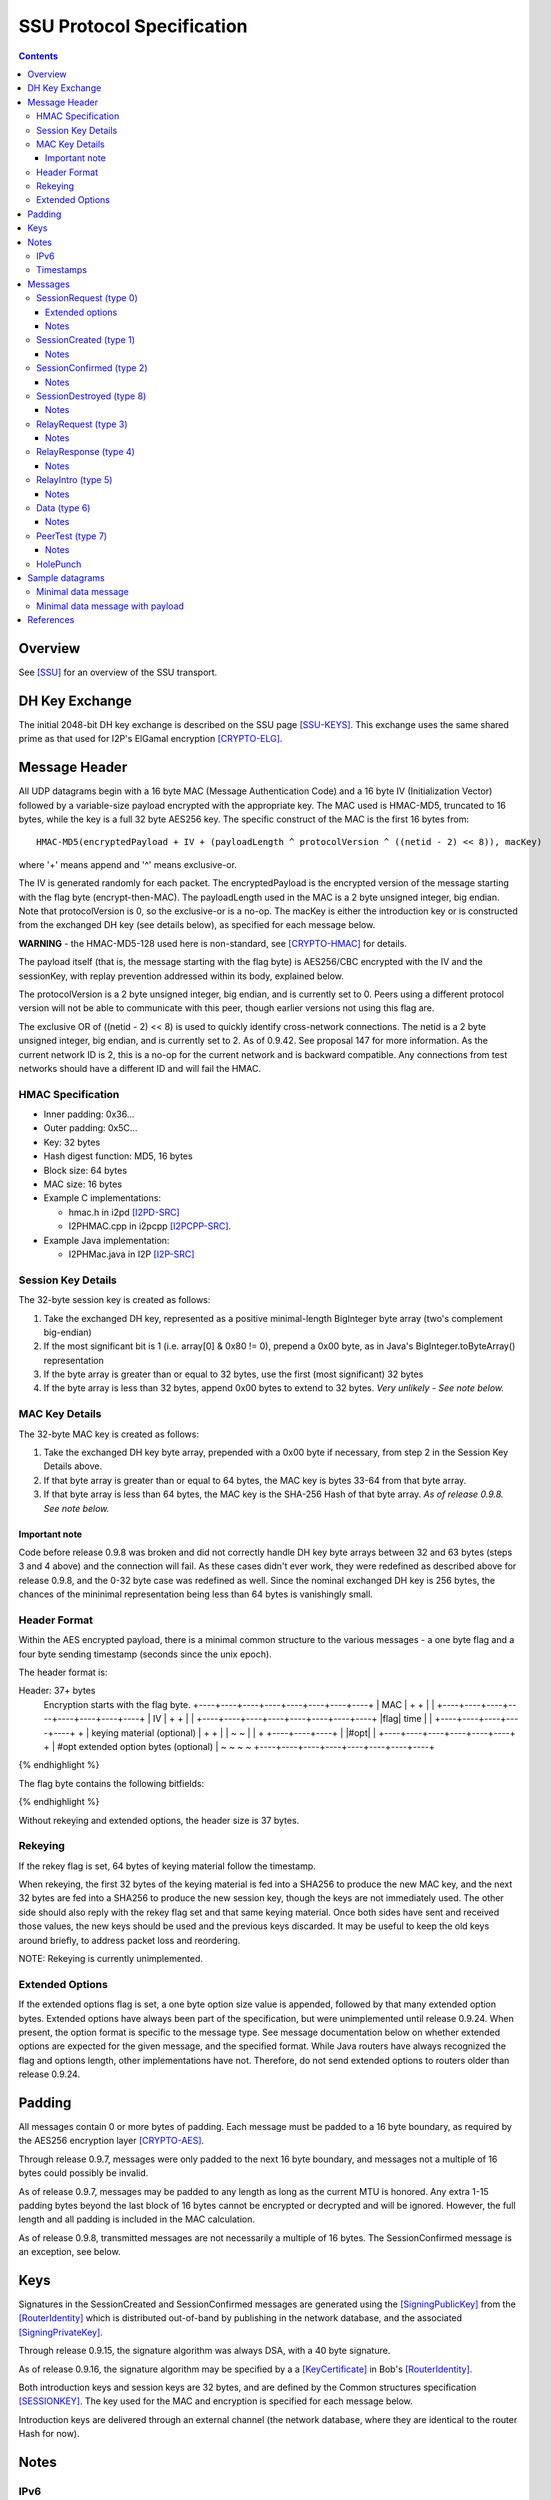 ==========================
SSU Protocol Specification
==========================
.. meta::
    :category: Transports
    :lastupdated: August 2019
    :accuratefor: 0.9.42

.. contents::


Overview
========

See [SSU]_ for an overview of the SSU transport.


.. _dh:

DH Key Exchange
===============

The initial 2048-bit DH key exchange is described on the SSU page [SSU-KEYS]_.
This exchange uses the same shared prime as that used for I2P's ElGamal
encryption [CRYPTO-ELG]_.


.. _header:

Message Header
==============

All UDP datagrams begin with a 16 byte MAC (Message Authentication Code) and a
16 byte IV (Initialization Vector) followed by a variable-size payload
encrypted with the appropriate key.  The MAC used is HMAC-MD5, truncated to 16
bytes, while the key is a full 32 byte AES256 key.  The specific construct of
the MAC is the first 16 bytes from::

  HMAC-MD5(encryptedPayload + IV + (payloadLength ^ protocolVersion ^ ((netid - 2) << 8)), macKey)

where '+' means append and '^' means exclusive-or.

The IV is generated randomly for each packet.  The encryptedPayload is the
encrypted version of the message starting with the flag byte
(encrypt-then-MAC).  The payloadLength used in the MAC is a 2 byte unsigned
integer, big endian.  Note that protocolVersion is 0, so the exclusive-or is a no-op.  The
macKey is either the introduction key or is constructed from the exchanged DH
key (see details below), as specified for each message below.

**WARNING** - the HMAC-MD5-128 used here is non-standard, see [CRYPTO-HMAC]_
for details.

The payload itself (that is, the message starting with the flag byte) is
AES256/CBC encrypted with the IV and the sessionKey, with replay prevention
addressed within its body, explained below.

The protocolVersion is a 2 byte unsigned integer, big endian, and is currently set to 0.
Peers using a different protocol version will not be able to communicate with
this peer, though earlier versions not using this flag are.

The exclusive OR of ((netid - 2) << 8) is used to quickly identify cross-network connections.
The netid is a 2 byte unsigned integer, big endian, and is currently set to 2.
As of 0.9.42. See proposal 147 for more information.
As the current network ID is 2, this is a no-op for the current network and is backward compatible.
Any connections from test networks should have a different ID and will fail the HMAC.




HMAC Specification
------------------

* Inner padding: 0x36...
* Outer padding: 0x5C...
* Key: 32 bytes
* Hash digest function: MD5, 16 bytes
* Block size: 64 bytes
* MAC size: 16 bytes
* Example C implementations:

  * hmac.h in i2pd [I2PD-SRC]_
  * I2PHMAC.cpp in i2pcpp [I2PCPP-SRC]_.

* Example Java implementation:

  * I2PHMac.java in I2P [I2P-SRC]_

Session Key Details
-------------------

The 32-byte session key is created as follows:

1. Take the exchanged DH key, represented as a positive minimal-length
   BigInteger byte array (two's complement big-endian)

2. If the most significant bit is 1 (i.e. array[0] & 0x80 != 0), prepend a 0x00
   byte, as in Java's BigInteger.toByteArray() representation

3. If the byte array is greater than or equal to 32 bytes, use the first (most
   significant) 32 bytes

4. If the byte array is less than 32 bytes, append 0x00 bytes to extend to 32
   bytes. *Very unlikely - See note below.*

MAC Key Details
---------------

The 32-byte MAC key is created as follows:

1. Take the exchanged DH key byte array, prepended with a 0x00 byte if
   necessary, from step 2 in the Session Key Details above.

2. If that byte array is greater than or equal to 64 bytes, the MAC key is
   bytes 33-64 from that byte array.

3. If that byte array is less than 64 bytes, the MAC key is the SHA-256 Hash of
   that byte array. *As of release 0.9.8. See note below.*

Important note
``````````````
Code before release 0.9.8 was broken and did not correctly handle DH key byte
arrays between 32 and 63 bytes (steps 3 and 4 above) and the connection will
fail.  As these cases didn't ever work, they were redefined as described above
for release 0.9.8, and the 0-32 byte case was redefined as well.  Since the
nominal exchanged DH key is 256 bytes, the chances of the mininimal
representation being less than 64 bytes is vanishingly small.

Header Format
-------------

Within the AES encrypted payload, there is a minimal common structure to the
various messages - a one byte flag and a four byte sending timestamp (seconds
since the unix epoch).

The header format is:

.. raw:: html

  {% highlight lang='dataspec' %}
Header: 37+ bytes
  Encryption starts with the flag byte.
  +----+----+----+----+----+----+----+----+
  |                  MAC                  |
  +                                       +
  |                                       |
  +----+----+----+----+----+----+----+----+
  |                   IV                  |
  +                                       +
  |                                       |
  +----+----+----+----+----+----+----+----+
  |flag|        time       |              |
  +----+----+----+----+----+              +
  | keying material (optional)            |
  +                                       +
  |                                       |
  ~                                       ~
  |                                       |
  +                        +----+----+----+
  |                        |#opt|         |
  +----+----+----+----+----+----+         +
  | #opt extended option bytes (optional) |
  ~                                       ~
  ~                                       ~
  +----+----+----+----+----+----+----+----+
{% endhighlight %}

The flag byte contains the following bitfields:

.. raw:: html

  {% highlight %}
  Bit order: 76543210 (bit 7 is MSB)

    bits 7-4: payload type
       bit 3: If 1, rekey data is included. Always 0, unimplemented
       bit 2: If 1, extended options are included. Always 0 before release
              0.9.24.
    bits 1-0: reserved, set to 0 for compatibility with future uses
{% endhighlight %}

Without rekeying and extended options, the header size is 37 bytes.

.. _rekey:

Rekeying
--------

If the rekey flag is set, 64 bytes of keying material follow the timestamp.

When rekeying, the first 32 bytes of the keying material is fed into a SHA256
to produce the new MAC key, and the next 32 bytes are fed into a SHA256 to
produce the new session key, though the keys are not immediately used.  The
other side should also reply with the rekey flag set and that same keying
material.  Once both sides have sent and received those values, the new keys
should be used and the previous keys discarded.  It may be useful to keep the
old keys around briefly, to address packet loss and reordering.

NOTE: Rekeying is currently unimplemented.

.. _extend:

Extended Options
----------------

If the extended options flag is set, a one byte option size value is appended,
followed by that many extended option bytes. Extended options have always been
part of the specification, but were unimplemented until release 0.9.24. When
present, the option format is specific to the message type. See message
documentation below on whether extended options are expected for the given
message, and the specified format. While Java routers have always recognized the
flag and options length, other implementations have not. Therefore, do not send
extended options to routers older than release 0.9.24.


Padding
=======

All messages contain 0 or more bytes of padding.  Each message must be padded
to a 16 byte boundary, as required by the AES256 encryption layer
[CRYPTO-AES]_.

Through release 0.9.7, messages were only padded to the next 16 byte boundary,
and messages not a multiple of 16 bytes could possibly be invalid.

As of release 0.9.7, messages may be padded to any length as long as the
current MTU is honored.  Any extra 1-15 padding bytes beyond the last block of
16 bytes cannot be encrypted or decrypted and will be ignored.  However, the
full length and all padding is included in the MAC calculation.

As of release 0.9.8, transmitted messages are not necessarily a multiple of 16
bytes.  The SessionConfirmed message is an exception, see below.


Keys
====

Signatures in the SessionCreated and SessionConfirmed messages are generated
using the [SigningPublicKey]_ from the [RouterIdentity]_ which is distributed
out-of-band by publishing in the network database, and the associated
[SigningPrivateKey]_.

Through release 0.9.15, the signature algorithm was always DSA, with a 40 byte
signature.

As of release 0.9.16, the signature algorithm may be specified by a a
[KeyCertificate]_ in Bob's [RouterIdentity]_.

Both introduction keys and session keys are 32 bytes, and are defined by the
Common structures specification [SESSIONKEY]_.  The key used for the MAC and
encryption is specified for each message below.

Introduction keys are delivered through an external channel (the network
database, where they are identical to the router Hash for now).


Notes
=====

IPv6
----

The protocol specification allows both 4-byte IPv4 and 16-byte IPv6 addresses.
SSU-over-IPv6 is supported as of version 0.9.8.  See the documentation of
individual messages below for details on IPv6 support.

.. _time:

Timestamps
----------

While most of I2P uses 8-byte [Date]_ timestamps with millisecond resolution,
SSU uses 4-byte unsigned integer timestamps with one-second resolution. Because
these values are unsigned, they will not roll over until February 2106.


Messages
========

There are 10 messages (payload types) defined:

====  ================  =====
Type      Message       Notes
====  ================  =====
  0   SessionRequest
  1   SessionCreated
  2   SessionConfirmed
  3   RelayRequest
  4   RelayResponse
  5   RelayIntro
  6   Data
  7   PeerTest
  8   SessionDestroyed  Implemented as of 0.8.9
 n/a  HolePunch
====  ================  =====

.. _sessionRequest:

SessionRequest (type 0)
-----------------------

This is the first message sent to establish a session.

====================  ======================================================
**Peer:**             Alice to Bob
**Data:**             * 256 byte X, to begin the DH agreement
                      * 1 byte IP address size
                      * that many byte representation of Bob's IP address
                      * N bytes, currently uninterpreted
**Crypto Key used:**  Bob's introKey, as retrieved from the network database
**MAC Key used:**     Bob's introKey, as retrieved from the network database
====================  ======================================================

Message format:

.. raw:: html

  {% highlight lang='dataspec' %}
+----+----+----+----+----+----+----+----+
  |         X, as calculated from DH      |
  ~                .  .  .                ~
  |                                       |
  +----+----+----+----+----+----+----+----+
  |size| that many byte IP address (4-16) |
  +----+----+----+----+----+----+----+----+
  | arbitrary amount of uninterpreted data|
  ~                .  .  .                ~
{% endhighlight %}

Typical size including header, in current implementation: 304 (IPv4) or 320
(IPv6) bytes (before non-mod-16 padding)

Extended options
````````````````
Note: Implemented in 0.9.24.

* Minimum length: 3 (option length byte + 2 bytes)

* Option length: 2 minimum

* 2 bytes flags:

.. raw:: html

  {% highlight lang='dataspec'%}
  Bit order: 15...76543210 (bit 15 is MSB)

        bit 0: 1 for Alice to request a relay tag from Bob in the
               `SessionCreated` response, 0 if Alice does not need a relay tag.
               Note that "1" is the default if no extended options are present
    bits 15-1: unused, set to 0 for compatibility with future uses
{% endhighlight %}

Notes
`````
* IPv4 and IPv6 addresses are supported.

* The uninterpreted data could possibly be used in the future for challenges.

.. _sessioncreated:

SessionCreated (type 1)
-----------------------

This is the response to a SessionRequest_.

====================  ==========================================================
**Peer:**             Bob to Alice
**Data:**             * 256 byte Y, to complete the DH agreement
	              * 1 byte IP address size
	              * that many byte representation of Alice's IP address
	              * 2 byte Alice's port number
                      * 4 byte relay (introduction) tag which Alice can publish
                        (else 0x00000000)
                      * 4 byte timestamp (seconds from the epoch) for use in the
                        DSA signature
                      * Bob's [Signature]_ of the critical exchanged data (X +
                        Y + Alice's IP + Alice's port + Bob's IP + Bob's port +
                        Alice's new relay tag + Bob's signed on time), encrypted
                        with another layer of encryption using the negotiated
                        sessionKey.  The IV is reused here. See notes for length
                        information.
                      * 0-15 bytes of padding of the signature, using random
                        data, to a multiple of 16 bytes, so that the signature +
                        padding may be encrypted with an additional layer of
                        encryption using the negotiated session key as part of
                        the DSA block.
                      * N bytes, currently uninterpreted
**Crypto Key used:**  Bob's introKey, with an additional layer of encryption
                      over the 40 byte signature and the following 8 bytes
                      padding.
**MAC Key used:**     Bob's introKey
====================  ==========================================================

Message format:

.. raw:: html

  {% highlight lang='dataspec' %}
+----+----+----+----+----+----+----+----+
  |         Y, as calculated from DH      |
  ~                .  .  .                ~
  |                                       |
  +----+----+----+----+----+----+----+----+
  |size| that many byte IP address (4-16) |
  +----+----+----+----+----+----+----+----+
  | Port (A)| public relay tag  |  signed
  +----+----+----+----+----+----+----+----+
    on time |                             |
  +----+----+                             +
  |                                       |
  +                                       +
  |             signature                 |
  +                                       +
  |                                       |
  +                                       +
  |                                       |
  +         +----+----+----+----+----+----+
  |         |   (0-15 bytes of padding) 
  +----+----+----+----+----+----+----+----+
            |                             |
  +----+----+                             +
  |           arbitrary amount            |
  ~        of uninterpreted data          ~
  ~                .  .  .                ~
{% endhighlight %}

Typical size including header, in current implementation: 368 bytes (IPv4 or
IPv6) (before non-mod-16 padding)

Notes
`````
* IPv4 and IPv6 addresses are supported.

* If the relay tag is nonzero, Bob is offering to act as an introducer for
  Alice. Alice may subsequently publish Bob's address and the relay tag in the
  network database.

* For the signature, Bob must use his external port, as that what Alice will
  use to verify. If Bob's NAT/firewall has mapped his internal port to a
  different external port, and Bob is unaware of it, the verification by Alice
  will fail.

* See the Keys_ section above for details on signatures. Alice already has
  Bob's public signing key, from the network database.

* Through release 0.9.15, the signature was always a 40 byte DSA signature and
  the padding was always 8 bytes. As of release 0.9.16, the signature type and
  length are implied by the type of the [SigningPublicKey]_ in Bob's
  [RouterIdentity]_. The padding is as necessary to a multiple of 16 bytes.

* This is the only message that uses the sender's intro key. All others use the
  receiver's intro key or the established session key.

* Signed-on time appears to be unused or unverified in the current
  implementation.

* The uninterpreted data could possibly be used in the future for challenges.

* Extended options in the header: Not expected, undefined.

.. _sessionconfirmed:

SessionConfirmed (type 2)
-------------------------

This is the response to a SessionCreated_ message and the last step in
establishing a session.  There may be multiple SessionConfirmed messages
required if the Router Identity must be fragmented.

====================  ==========================================================
**Peer:**             Alice to Bob
**Data:**             * 1 byte identity fragment info::

                          Bit order: 76543210 (bit 7 is MSB)
                          bits 7-4: current identity fragment # 0-14
                          bits 3-0: total identity fragments (F) 1-15

                      * 2 byte size of the current identity fragment
                      * that many byte fragment of Alice's [RouterIdentity]_
                      * After the last identity fragment only:

                        * 4 byte signed-on time

                      * N bytes padding, currently uninterpreted
                      * After the last identity fragment only:

                        * The remaining bytes contain Alice's [Signature]_ of
                          the critical exchanged data (X + Y + Alice's IP +
                          Alice's port + Bob's IP + Bob's port + Alice's new
                          relay tag + Alice's signed on time). See notes for
                          length information.
**Crypto Key used:**  Alice/Bob sessionKey, as generated from the DH exchange
**MAC Key used:**     Alice/Bob MAC Key, as generated from the DH exchange
====================  ==========================================================

**Fragment 0 through F-2** (only if F > 1; currently unused, see notes below):

.. raw:: html

  {% highlight lang='dataspec' %}
+----+----+----+----+----+----+----+----+
  |info| cursize |                        |
  +----+----+----+                        +
  |      fragment of Alice's full         |
  ~            Router Identity            ~
  ~                .  .  .                ~
  |                                       |
  +----+----+----+----+----+----+----+----+
  | arbitrary amount of uninterpreted data|
  ~                .  .  .                ~
{% endhighlight %}
 
**Fragment F-1 (last or only fragment):**

.. raw:: html

  {% highlight lang='dataspec' %}
+----+----+----+----+----+----+----+----+
  |info| cursize |                        |
  +----+----+----+                        +
  |     last fragment of Alice's full     |
  ~            Router Identity            ~
  ~                .  .  .                ~
  |                                       |
  +----+----+----+----+----+----+----+----+
  |  signed on time   |                   |
  +----+----+----+----+                   +
  |  arbitrary amount of uninterpreted    |
  ~      data, until the signature at     ~
  ~       end of the current packet       ~
  |  Packet length must be mult. of 16    |
  +----+----+----+----+----+----+----+----+
  +                                       +
  |                                       |
  +                                       +
  |             signature                 |
  +                                       +
  |                                       |
  +                                       +
  |                                       |
  +----+----+----+----+----+----+----+----+
{% endhighlight %}
 
Typical size including header, in current implementation: 480 bytes (before
non-mod-16 padding)

Notes
`````
* In the current implementation, the maximum fragment size is 512 bytes. This
  should be extended so that longer signatures will work without fragmentation.
  The current implementation does not correctly process signatures split across
  two fragments.

* The typical [RouterIdentity]_ is 387 bytes, so no fragmentation is ever
  necessary. If new crypto extends the size of the RouterIdentity, the
  fragmentation scheme must be tested carefully.

* There is no mechanism for requesting or redelivering missing fragments.

* The total fragments field F must be set identically in all fragments.

* See the Keys_ section above for details on DSA signatures.

* Signed-on time appears to be unused or unverified in the current
  implementation.

* Since the signature is at the end, the padding in the last or only packet
  must pad the total packet to a multiple of 16 bytes, or the signature will
  not get decrypted correctly. This is different from all the other message
  types, where the padding is at the end.

* Through release 0.9.15, the signature was always a 40 byte DSA signature. As
  of release 0.9.16, the signature type and length are implied by the type of
  the [SigningPublicKey]_ in Alice's [RouterIdentity]_. The padding is as
  necessary to a multiple of 16 bytes.

* Extended options in the header: Not expected, undefined.

.. _sessiondestroyed:

SessionDestroyed (type 8)
-------------------------

The SessionDestroyed message was implemented (reception only) in release 0.8.1,
and is sent as of release 0.8.9.

====================  ============================
**Peer:**             Alice to Bob or Bob to Alice
**Data:**             none
**Crypto Key used:**  Alice/Bob sessionKey
**MAC Key used:**     Alice/Bob MAC Key
====================  ============================

This message does not contain any data.  Typical size including header, in
current implementation: 48 bytes (before non-mod-16 padding)

Notes
`````
* Destroy messages received with the sender's or receiver's intro key will be
  ignored.

* Extended options in the header: Not expected, undefined.


.. _relayrequest:

RelayRequest (type 3)
---------------------

This is the first message sent from Alice to Bob to request an introduction to
Charlie.

====================  ==========================================================
**Peer:**             Alice to Bob
**Data:**             * 4 byte relay (introduction) tag, nonzero, as received by
                        Alice in the SessionCreated_ message from Bob
                      * 1 byte IP address size
                      * that many byte representation of Alice's IP address
                      * 2 byte port number (of Alice)
                      * 1 byte challenge size
                      * that many bytes to be relayed to Charlie in the intro
                      * Alice's 32-byte introduction key (so Bob can reply with
                        Charlie's info)
                      * 4 byte nonce of Alice's relay request
                      * N bytes, currently uninterpreted
**Crypto Key used:**  Bob's introKey, as retrieved from the network database (or
                      Alice/Bob sessionKey, if established)
**MAC Key used:**     Bob's introKey, as retrieved from the network database (or
                      Alice/Bob MAC Key, if established)
====================  ==========================================================
 
Message format:

.. raw:: html

  {% highlight lang='dataspec' %}
+----+----+----+----+----+----+----+----+
  |      relay tag    |size| Alice IP addr
  +----+----+----+----+----+----+----+----+
       | Port (A)|size| challenge bytes   |
  +----+----+----+----+                   +
  |      to be delivered to Charlie       |
  +----+----+----+----+----+----+----+----+
  | Alice's intro key                     |
  +                                       +
  |                                       |
  +                                       +
  |                                       |
  +                                       +
  |                                       |
  +----+----+----+----+----+----+----+----+
  |       nonce       |                   |
  +----+----+----+----+                   +
  | arbitrary amount of uninterpreted data|
  ~                .  .  .                ~
{% endhighlight %}

Typical size including header, in current implementation: 96 bytes (no Alice IP
included) or 112 bytes (4-byte Alice IP included) (before non-mod-16 padding)

Notes
`````
* The IP address is only included if it is be different than the packet's
  source address and port. In the current implementation, the IP length is
  always 0 and the port is always 0, and the receiver should use the packet's
  source address and port.

* This message may be sent via IPv4 or IPv6. If IPv6, Alice must include her
  IPv4 address and port.

* If Alice includes her address/port, Bob may perform additional validation
  before continuing.

  * Prior to release 0.9.24, Java I2P rejected any address or port that was
    different from the connection.

* Challenge is unimplemented, challenge size is always zero

* There are no plans to implement relaying for IPv6.

* Prior to release 0.9.12, Bob's intro key was always used. As of release
  0.9.12, the session key is used if there is an established session between
  Alice and Bob. In practice, there must be an established session, as Alice
  will only get the nonce (introduction tag) from the session created message,
  and Bob will mark the introduction tag invalid once the session is destroyed.

* Extended options in the header: Not expected, undefined.

.. _relayresponse:

RelayResponse (type 4)
----------------------

This is the response to a RelayRequest_ and is sent from Bob to Alice.

====================  ==========================================================
**Peer:**             Bob to Alice
**Data:**             * 1 byte IP address size
                      * that many byte representation of Charlie's IP address
                      * 2 byte Charlie's port number
                      * 1 byte IP address size
                      * that many byte representation of Alice's IP address
                      * 2 byte Alice's port number
                      * 4 byte nonce sent by Alice
                      * N bytes, currently uninterpreted
**Crypto Key used:**  Alice's introKey, as received in the Relay Request (or
                      Alice/Bob sessionKey, if established)
**MAC Key used:**     Alice's introKey, as received in the Relay Request (or
                      Alice/Bob MAC Key, if established)
====================  ==========================================================

Message format:

.. raw:: html

  {% highlight lang='dataspec' %}
+----+----+----+----+----+----+----+----+
  |size|    Charlie IP     | Port (C)|size|
  +----+----+----+----+----+----+----+----+
  |    Alice IP       | Port (A)|  nonce
  +----+----+----+----+----+----+----+----+
            |   arbitrary amount of       |
  +----+----+                             +
  |          uninterpreted data           |
  ~                .  .  .                ~
{% endhighlight %}

Typical size including header, in current implementation: 64 (Alice IPv4) or 80
(Alice IPv6) bytes (before non-mod-16 padding)

Notes
`````
* This message may be sent via IPv4 or IPv6.

* Alice's IP address/port are the apparent IP/port that Bob received the
  RelayRequest on (not necessarily the IP Alice included in the RelayRequest),
  and may be IPv4 or IPv6. Alice currently ignores these on receive.

* Charlie's IP address must be IPv4, as that is the address that Alice will
  send the SessionRequest to after the Hole Punch.

* There are no plans to implement relaying for IPv6.

* Prior to release 0.9.12, Alice's intro key was always used. As of release
  0.9.12, the session key is used if there is an established session between
  Alice and Bob.

* Extended options in the header: Not expected, undefined.

.. _relayintro:

RelayIntro (type 5)
-------------------

This is the introduction for Alice, which is sent from Bob to Charlie.

====================  =====================================================
**Peer:**             Bob to Charlie
**Data:**             * 1 byte IP address size
                      * that many byte representation of Alice's IP address
                      * 2 byte port number (of Alice)
                      * 1 byte challenge size
                      * that many bytes relayed from Alice
                      * N bytes, currently uninterpreted
**Crypto Key used:**  Bob/Charlie sessionKey
**MAC Key used:**     Bob/Charlie MAC Key
====================  =====================================================

Message format:

.. raw:: html

  {% highlight lang='dataspec' %}
+----+----+----+----+----+----+----+----+
  |size|     Alice IP      | Port (A)|size|
  +----+----+----+----+----+----+----+----+
  |      that many bytes of challenge     |
  +                                       +
  |        data relayed from Alice        |
  +----+----+----+----+----+----+----+----+
  | arbitrary amount of uninterpreted data|
  ~                .  .  .                ~
{% endhighlight %}

Typical size including header, in current implementation: 48 bytes (before
non-mod-16 padding)

Notes
`````
* Alice's IP address is always 4 bytes in the current implementation, because
  Alice is trying to connect to Charlie via IPv4.

* This message must be sent via an established IPv4 connection, as that's the
  only way that Bob knows Charlie's IPv4 address to return to Alice in the
  RelayResponse_.

* Challenge is unimplemented, challenge size is always zero

* Extended options in the header: Not expected, undefined.

.. _data:

Data (type 6)
-------------

This message is used for data transport and acknowledgment.

====================  ==========================================================
**Peer:**             Any
**Data:**             * 1 byte flags::

                          Bit order: 76543210 (bit 7 is MSB)
                          bit 7: explicit ACKs included
                          bit 6: ACK bitfields included
                          bit 5: reserved
                          bit 4: explicit congestion notification (ECN)
                          bit 3: request previous ACKs
                          bit 2: want reply
                          bit 1: extended data included (unused, never set)
                          bit 0: reserved

                      * if explicit ACKs are included:

	                * a 1 byte number of ACKs
                        * that many 4 byte MessageIds being fully ACKed

                      * if ACK bitfields are included:

                        * a 1 byte number of ACK bitfields
                        * that many 4 byte MessageIds + a 1 or more byte ACK
                          bitfield. The bitfield uses the 7 low bits of each
                          byte, with the high bit specifying whether an
                          additional bitfield byte follows it (1 = true, 0 = the
                          current bitfield byte is the last).  These sequence of
                          7 bit arrays represent whether a fragment has been
                          received - if a bit is 1, the fragment has been
                          received.  To clarify, assuming fragments 0, 2, 5, and
                          9 have been received, the bitfield bytes would be as
                          follows::

                              byte 0:
                                 Bit order: 76543210 (bit 7 is MSB)
                                 bit 7: 1 (further bitfield bytes follow)
                                 bit 6: 0 (fragment 6 not received)
                                 bit 5: 1 (fragment 5 received)
                                 bit 4: 0 (fragment 4 not received)
                                 bit 3: 0 (fragment 3 not received)
                                 bit 2: 1 (fragment 2 received)
                                 bit 1: 0 (fragment 1 not received)
                                 bit 0: 1 (fragment 0 received)
                              byte 1:
                                 Bit order: 76543210 (bit 7 is MSB)
                                 bit 7: 0 (no further bitfield bytes)
                                 bit 6: 0 (fragment 13 not received)
                                 bit 5: 0 (fragment 12 not received)
                                 bit 4: 0 (fragment 11 not received)
                                 bit 3: 0 (fragment 10 not received)
                                 bit 2: 1 (fragment 9 received)
                                 bit 1: 0 (fragment 8 not received)
                                 bit 0: 0 (fragment 7 not received)

                      * If extended data included:

                        * 1 byte data size
                        * that many bytes of extended data (currently
                          uninterpreted)

                      * 1 byte number of fragments (can be zero)
                      * If nonzero, that many message fragments. Each fragment
                        contains:

                        * 4 byte messageId
                        * 3 byte fragment info::

                            Bit order: 76543210 (bit 7 is MSB)
                            bits 23-17: fragment # 0 - 127
                            bit 16: isLast (1 = true)
                            bits 15-14: unused, set to 0 for compatibility with
                                        future uses
                            bits 13-0: fragment size 0 - 16383

                        * that many bytes

                      * N bytes padding, uninterpreted
**Crypto Key used:**  Alice/Bob sessionKey
**MAC Key used:**     Alice/Bob MAC Key
====================  ==========================================================

Message format:

.. raw:: html

  {% highlight lang='dataspec' %}
+----+----+----+----+----+----+----+----+
  |flag| (additional headers, determined  |
  +----+                                  +
  ~ by the flags, such as ACKs or         ~
  | bitfields                             |
  +----+----+----+----+----+----+----+----+
  |#frg|     messageId     |   frag info  |
  +----+----+----+----+----+----+----+----+
  | that many bytes of fragment data      |
  ~                .  .  .                ~
  |                                       |
  +----+----+----+----+----+----+----+----+
  |     messageId     |   frag info  |    |
  +----+----+----+----+----+----+----+    +
  | that many bytes of fragment data      |
  ~                .  .  .                ~
  |                                       |
  +----+----+----+----+----+----+----+----+
  |     messageId     |   frag info  |    |
  +----+----+----+----+----+----+----+    +
  | that many bytes of fragment data      |
  ~                .  .  .                ~
  |                                       |
  +----+----+----+----+----+----+----+----+
  | arbitrary amount of uninterpreted data|
  ~                .  .  .                ~
{% endhighlight %}

Notes
`````
* The current implementation adds a limited number of duplicate acks for
  messages previously acked, if space is available.

* If the number of fragments is zero, this is an ack-only or keepalive message.

* The ECN feature is unimplemented, and the bit is never set.

* In the current implementation, the want reply bit is set when the number of
  fragments is greater then zero, and not set when there are no fragments.

* Extended data is unimplemented and never present.

* Reception of multiple fragments is supported in all releases. Transmission of
  multiple fragments is implemented in release 0.9.16.

* As currently implemented, maximum fragments is 64 (maximum fragment number =
  63).

* As currently implemented, maximum fragment size is of course less than the
  MTU.

* Take care not to exceed the maximum MTU even if there is a large number of
  ACKs to send.

* The protocol allows zero-length fragments but there's no reason to send them.

* In SSU, the data uses a short 5-byte I2NP header followed by the payload of
  the I2NP message instead of the standard 16-byte I2NP header. The short I2NP
  header consists only of the one-byte I2NP type and 4-byte expiration in
  seconds. The I2NP message ID is used as the message ID for the fragment. The
  I2NP size is assembled from the fragment sizes. The I2NP checksum is not
  required as UDP message integrity is ensured by decryption.

* Message IDs are not sequence numbers and are not consecutive. SSU does not
  guarantee in-order delivery. While we use the I2NP message ID as the SSU
  message ID, from the SSU protocol view, they are random numbers. In fact,
  since the router uses a single Bloom filter for all peers, the message ID
  must be an actual random number.

* Because there are no sequence numbers, there is no way to be sure an ACK was
  received. The current implementation routinely sends a large amount of
  duplicate ACKs. Duplicate ACKs should not be taken as an indication of
  congestion.

* ACK Bitfield notes: The receiver of a data packet does not know how many
  fragments are in the message unless it has received the last fragment.
  Therefore, the number of bitfield bytes sent in response may be less or more
  than the number of fragments divided by 7. For example, if the highest
  fragment the receiver has seen is number 4, only one byte is required to be
  sent, even if there may be 13 fragments total. Up to 10 bytes (i.e. (64 / 7)
  + 1) may be included for each message ID acked.

* Extended options in the header: Not expected, undefined.

.. _peertest:

PeerTest (type 7)
-----------------

See [SSU-PEERTEST]_ for details.

====================  ==========================================================
**Peer:**             Any
**Data:**             * 4 byte nonce
                      * 1 byte IP address size (may be zero)
                      * that many byte representation of Alice's IP address, if
                        size > 0
                      * 2 byte Alice's port number
                      * Alice's or Charlie's 32-byte introduction key
                      * N bytes, currently uninterpreted

**Crypto Key used:**  Listed in order of occurrence:

                      1. When sent from Alice to Bob: Alice/Bob sessionKey

                         (The protocol also permits Bob's introKey if Alice and
                         Bob do not have an established session, but in the
                         current implementation Alice always selects a Bob that
                         is established.  As of release 0.9.15, Bob will reject
                         PeerTests from peers without an established session.)

                      2. When sent from Bob to Charlie: Bob/Charlie sessionKey

                      3. When sent from Charlie to Bob: Bob/Charlie sessionKey

                      4. When sent from Bob to Alice: Alice's introKey, as
                         received in the PeerTest message from Alice

                      5. When sent from Charlie to Alice: Alice's introKey, as
                         received in the PeerTest message from Bob

                      6. When sent from Alice to Charlie: Charlie's introKey, as
                         received in the PeerTest message from Charlie

**MAC Key used:**     Listed in order of occurrence:

                      1. When sent from Alice to Bob: Alice/Bob MAC Key

                         (The protocol also permits Bob's introKey if Alice and
                         Bob do not have an established session, but in the
                         current implementation Alice always selects a Bob that
                         is established. As of release 0.9.15, Bob will reject
                         PeerTests from peers without an established session.)

                      2. When sent from Bob to Charlie: Bob/Charlie MAC Key

                      3. When sent from Charlie to Bob: Bob/Charlie MAC Key

                      4. When sent from Bob to Alice: Alice's introKey, as
                         received in the PeerTest message from Alice

                      5. When sent from Charlie to Alice: Alice's introKey, as
                         received in the PeerTest message from Bob

                      6. When sent from Alice to Charlie: Charlie's introKey, as
                         received in the PeerTest message from Charlie
====================  ==========================================================

Message format:

.. raw:: html

  {% highlight lang='dataspec' %}
+----+----+----+----+----+----+----+----+
  |    test nonce     |size| Alice IP addr
  +----+----+----+----+----+----+----+----+
       | Port (A)|                        |
  +----+----+----+                        +
  | Alice or Charlie's                    |
  + introduction key (Alice's is sent to  +
  | Bob and Charlie, while Charlie's is   |
  + sent to Alice)                        +
  |                                       |
  +              +----+----+----+----+----+
  |              | arbitrary amount of    |
  +----+----+----+                        |
  | uninterpreted data                    |
  ~                .  .  .                ~
{% endhighlight %}

Typical size including header, in current implementation: 80 bytes (before
non-mod-16 padding)

Notes
`````
* When sent by Alice, IP address size is 0, IP address is not present, and port
  is 0, as Bob and Charlie do not use the data; the point is to determine
  Alice's true IP address/port and tell Alice; Bob and Charlie don't care what
  Alice thinks her address is.

* When sent by Bob or Charlie, IP and port are present, and IP address is
  always 4 bytes in the current implementation. IPv6 testing is not currently
  supported.

* IPv6 Notes: Through release 0.9.26, only testing of IPv4 addresses is supported. Therefore, all
  Alice-Bob and Alice-Charlie communication must be via IPv4. Bob-Charlie
  communication, however, may be via IPv4 or IPv6. Alice's address, when
  specified in the PeerTest message, must be 4 bytes.
  As of release 0.9.27, testing of IPv6 addresses is supported,
  and Alice-Bob and Alice-Charlie communication may be via IPv6,
  if Bob and Charlie indicate support with a 'B' capability in their published IPv6 address.
  See Proposal 126 for details.

  Alice sends the request to Bob using an existing session over the transport (IPv4 or IPv6) that she wishes to test.
  When Bob receives a request from Alice via IPv4, Bob must select a Charlie that advertises an IPv4 address.
  When Bob receives a request from Alice via IPv6, Bob must select a Charlie that advertises an IPv6 address.
  The actual Bob-Charlie communication may be via IPv4 or IPv6 (i.e., independent of Alice's address type).

* A peer must maintain a table of active test states (nonces). On reception of
  a PeerTest message, look up the nonce in the table. If found, it's an
  existing test and you know your role (Alice, Bob, or Charlie). Otherwise, if
  the IP is not present and the port is 0, this is a new test and you are Bob.
  Otherwise, this is a new test and you are Charlie.

* As of release 0.9.15, Alice must have an established session with Bob and use
  the session key.

* Extended options in the header: Not expected, undefined.

HolePunch
---------

A HolePunch is simply a UDP packet with no data.  It is unauthenticated and
unencrypted.  It does not contain a SSU header, so it does not have a message
type number.  It is sent from Charlie to Alice as a part of the Introduction
sequence.


.. _sampledatagrams:

Sample datagrams
================

Minimal data message
--------------------

* no fragments, no ACKs, no NACKs, etc
* Size: 39 bytes

.. raw:: html

  {% highlight lang='dataspec' %}
+----+----+----+----+----+----+----+----+
  |                  MAC                  |
  +                                       +
  |                                       |
  +----+----+----+----+----+----+----+----+
  |                   IV                  |
  +                                       +
  |                                       |
  +----+----+----+----+----+----+----+----+
  |flag|        time       |flag|#frg|    |
  +----+----+----+----+----+----+----+    +
  |  padding to fit a full AES256 block   |
  +----+----+----+----+----+----+----+----+
{% endhighlight %}

Minimal data message with payload
---------------------------------

* Size: 46+fragmentSize bytes

.. raw:: html

  {% highlight lang='dataspec' %}
+----+----+----+----+----+----+----+----+
  |                  MAC                  |
  +                                       +
  |                                       |
  +----+----+----+----+----+----+----+----+
  |                   IV                  |
  +                                       +
  |                                       |
  +----+----+----+----+----+----+----+----+
  |flag|        time       |flag|#frg|
  +----+----+----+----+----+----+----+----+
    messageId    |   frag info  |         |
  ----+----+----+----+----+----+         +
  | that many bytes of fragment data      |
  ~                .  .  .                ~
  |                                       |
  +----+----+----+----+----+----+----+----+
{% endhighlight %}


References
==========

.. [CRYPTO-AES]
    {{ site_url('docs/how/cryptography', True) }}#AES

.. [CRYPTO-ELG]
    {{ site_url('docs/how/cryptography', True) }}#elgamal

.. [CRYPTO-HMAC]
    {{ site_url('docs/how/cryptography', True) }}#udp

.. [Date]
    {{ ctags_url('Date') }}

.. [I2P-SRC]
    https://github.com/i2p/i2p.i2p

.. [I2PCPP-SRC]
    http://{{ i2pconv('git.repo.i2p') }}/w/i2pcpp.git

.. [I2PD-SRC]
    https://github.com/PurpleI2P/i2pd

.. [KeyCertificate]
    {{ spec_url('common-structures') }}#key-certificates

.. [RouterIdentity]
    {{ ctags_url('RouterIdentity') }}

.. [SESSIONKEY]
    {{ ctags_url('SessionKey') }}

.. [Signature]
    {{ ctags_url('Signature') }}

.. [SigningPrivateKey]
    {{ ctags_url('SigningPrivateKey') }}

.. [SigningPublicKey]
    {{ ctags_url('SigningPublicKey') }}

.. [SSU]
    {{ site_url('docs/transport/ssu', True) }}

.. [SSU-KEYS]
    {{ site_url('docs/transport/ssu', True) }}#keys

.. [SSU-PEERTEST]
    {{ site_url('docs/transport/ssu', True) }}#peerTesting

